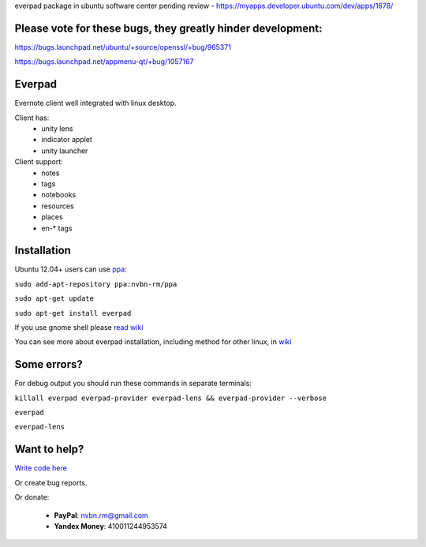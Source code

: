 everpad package in ubuntu software center pending review - https://myapps.developer.ubuntu.com/dev/apps/1678/

Please vote for these bugs, they greatly hinder development:
============================================================
https://bugs.launchpad.net/ubuntu/+source/openssl/+bug/965371

https://bugs.launchpad.net/appmenu-qt/+bug/1057167


Everpad
=======

.. image:: http://ubuntuone.com/4ABojaepuBiaDVv2VsDB7o

Evernote client well integrated with linux desktop.

Client has:
 - unity lens
 - indicator applet
 - unity launcher

Client support:
 - notes
 - tags
 - notebooks
 - resources
 - places
 - en-* tags

Installation
============
Ubuntu 12.04+ users can use `ppa <https://launchpad.net/~nvbn-rm/+archive/ppa>`_:

``sudo add-apt-repository ppa:nvbn-rm/ppa``

``sudo apt-get update``

``sudo apt-get install everpad`` 

If you use gnome shell please `read wiki <https://github.com/nvbn/everpad/wiki/how-to-install>`_

You can see more about everpad installation, including method for other linux, in `wiki <https://github.com/nvbn/everpad/wiki/how-to-install>`_

Some errors?
============
For debug output you should run these commands in separate terminals:

``killall everpad everpad-provider everpad-lens && everpad-provider --verbose``

``everpad``

``everpad-lens``

Want to help?
=============
`Write code here <https://github.com/nvbn/everpad/wiki/developing-for-everpad>`_

Or create bug reports.

Or donate:

 - **PayPal**: nvbn.rm@gmail.com
 - **Yandex Money**: 410011244953574
